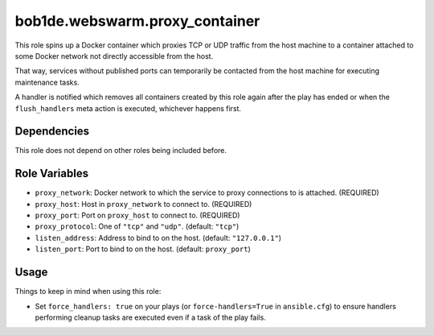 bob1de.webswarm.proxy_container
===============================

This role spins up a Docker container which proxies TCP or UDP traffic
from the host machine to a container attached to some Docker network not directly
accessible from the host.

That way, services without published ports can temporarily be contacted from the
host machine for executing maintenance tasks.

A handler is notified which removes all containers created by this role again after
the play has ended or when the ``flush_handlers`` meta action is executed, whichever
happens first.


Dependencies
------------

This role does not depend on other roles being included before.


Role Variables
--------------

* ``proxy_network``:
  Docker network to which the service to proxy connections to is attached.
  (REQUIRED)
* ``proxy_host``:
  Host in ``proxy_network`` to connect to.
  (REQUIRED)
* ``proxy_port``:
  Port on ``proxy_host`` to connect to.
  (REQUIRED)
* ``proxy_protocol``:
  One of ``"tcp"`` and ``"udp"``.
  (default: ``"tcp"``)
* ``listen_address``:
  Address to bind to on the host.
  (default: ``"127.0.0.1"``)
* ``listen_port``:
  Port to bind to on the host.
  (default: ``proxy_port``)


Usage
-----

Things to keep in mind when using this role:

* Set ``force_handlers: true`` on your plays (or ``force-handlers=True`` in
  ``ansible.cfg``) to ensure handlers performing cleanup   tasks are executed even
  if a task of the play fails.
